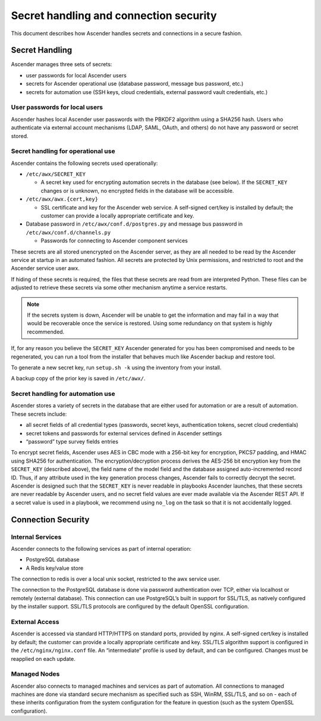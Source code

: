 
.. _ag_secret_handling:

Secret handling and connection security 
=======================================


This document describes how Ascender handles secrets and connections in a secure fashion.

Secret Handling
---------------

Ascender manages three sets of secrets:

-  user passwords for local Ascender users

-  secrets for Ascender operational use (database password, message
   bus password, etc.)

-  secrets for automation use (SSH keys, cloud credentials, external
   password vault credentials, etc.)

User passwords for local users
~~~~~~~~~~~~~~~~~~~~~~~~~~~~~~

Ascender hashes local Ascender user passwords with the PBKDF2 algorithm using a SHA256 hash. Users who authenticate via external
account mechanisms (LDAP, SAML, OAuth, and others) do not have any password or secret stored.

Secret handling for operational use
~~~~~~~~~~~~~~~~~~~~~~~~~~~~~~~~~~~

.. index:: 
   single: keys
   pair: secret key; handling
   pair: secret key; regenerate


Ascender contains the following secrets used operationally:

-  ``/etc/awx/SECRET_KEY``

   -  A secret key used for encrypting automation secrets in the
      database (see below). If the ``SECRET_KEY`` changes or is unknown,
      no encrypted fields in the database will be accessible.

-  ``/etc/awx/awx.{cert,key}``

   -  SSL certificate and key for the Ascender web service. A
      self-signed cert/key is installed by default; the customer can
      provide a locally appropriate certificate and key.

-  Database password in ``/etc/awx/conf.d/postgres.py`` and message bus
   password in ``/etc/awx/conf.d/channels.py``

   -  Passwords for connecting to Ascender component services

These secrets are all stored unencrypted on the Ascender server, as they are all needed to be read by the Ascender service at startup
in an automated fashion. All secrets are protected by Unix permissions, and restricted to root and the Ascender service user awx.

If hiding of these secrets is required, the files that these secrets are read from are interpreted Python. These files can be adjusted to retrieve these secrets via some other mechanism anytime a service restarts.

.. note::

    If the secrets system is down, Ascender will be unable to get the information and may fail in a way that would be recoverable once the service is restored. Using some redundancy on that system is highly recommended.


If, for any reason you believe the ``SECRET_KEY`` Ascender generated for you has been compromised and needs to be regenerated, you can run a tool from the installer that behaves much like Ascender backup and restore tool.

To generate a new secret key, run ``setup.sh -k`` using the inventory from your install.

A backup copy of the prior key is saved in ``/etc/awx/``.


Secret handling for automation use
~~~~~~~~~~~~~~~~~~~~~~~~~~~~~~~~~~

Ascender stores a variety of secrets in the database that are
either used for automation or are a result of automation. These secrets
include:

-  all secret fields of all credential types (passwords, secret keys,
   authentication tokens, secret cloud credentials)

-  secret tokens and passwords for external services defined in Ascender settings

-  “password” type survey fields entries

To encrypt secret fields, Ascender uses AES in CBC mode with a 256-bit key
for encryption, PKCS7 padding, and HMAC using SHA256 for authentication.
The encryption/decryption process derives the AES-256 bit encryption key
from the ``SECRET_KEY`` (described above), the field name of the model field
and the database assigned auto-incremented record ID. Thus, if any
attribute used in the key generation process changes, Ascender fails to
correctly decrypt the secret. Ascender is designed such that the
``SECRET_KEY`` is never readable in playbooks Ascender launches, that
these secrets are never readable by Ascender users, and no secret field values
are ever made available via the Ascender REST API. If a secret value is
used in a playbook, we recommend using ``no_log`` on the task so that
it is not accidentally logged.


Connection Security
-------------------

Internal Services
~~~~~~~~~~~~~~~~~

Ascender connects to the following services as part of internal
operation:

-  PostgreSQL database

-  A Redis key/value store

The connection to redis is over a local unix socket, restricted to the awx service user.

The connection to the PostgreSQL database is done via password authentication over TCP, either via localhost or remotely (external
database). This connection can use PostgreSQL’s built in support for SSL/TLS, as natively configured by the installer support.
SSL/TLS protocols are configured by the default OpenSSL configuration.

External Access
~~~~~~~~~~~~~~~

Ascender is accessed via standard HTTP/HTTPS on standard ports, provided by nginx. A self-signed cert/key is installed by default; the
customer can provide a locally appropriate certificate and key. SSL/TLS algorithm support is configured in the ``/etc/nginx/nginx.conf`` file. An “intermediate” profile is used by default, and can be configured. Changes must be reapplied on each update.

Managed Nodes
~~~~~~~~~~~~~

Ascender also connects to managed machines and services as part of automation. All connections to managed machines are done via standard
secure mechanism as specified such as SSH, WinRM, SSL/TLS, and so on - each of these inherits configuration from the system configuration for the feature in question (such as the system OpenSSL configuration).
